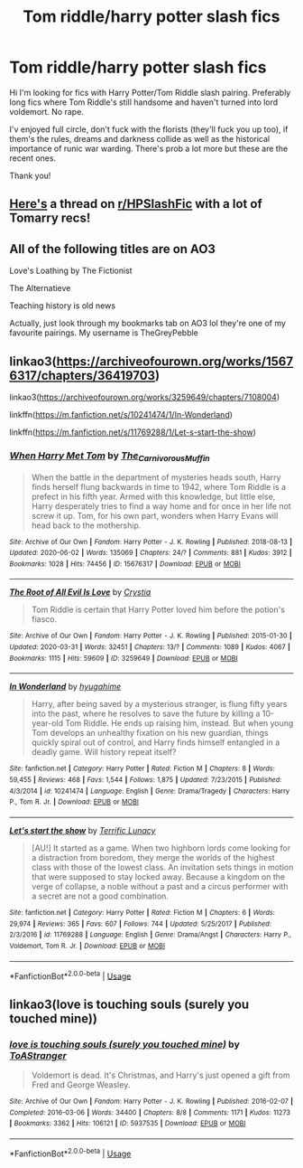 #+TITLE: Tom riddle/harry potter slash fics

* Tom riddle/harry potter slash fics
:PROPERTIES:
:Author: hyejoogf
:Score: 0
:DateUnix: 1593877156.0
:DateShort: 2020-Jul-04
:FlairText: Request
:END:
Hi I'm looking for fics with Harry Potter/Tom Riddle slash pairing. Preferably long fics where Tom Riddle's still handsome and haven't turned into lord voldemort. No rape.

I'v enjoyed full circle, don't fuck with the florists (they'll fuck you up too), if them's the rules, dreams and darkness collide as well as the historical importance of runic war warding. There's prob a lot more but these are the recent ones.

Thank you!


** [[https://www.reddit.com/r/HPSlashFic/comments/gwi90t/whats_your_favorite_harry_ptom_r_fic/?][Here's]] a thread on [[/r/HPSlashFic][r/HPSlashFic]] with a lot of Tomarry recs!
:PROPERTIES:
:Score: 3
:DateUnix: 1593898676.0
:DateShort: 2020-Jul-05
:END:


** All of the following titles are on AO3

Love's Loathing by The Fictionist

The Alternatieve

Teaching history is old news

Actually, just look through my bookmarks tab on AO3 lol they're one of my favourite pairings. My username is TheGreyPebble
:PROPERTIES:
:Author: lafatte24
:Score: 3
:DateUnix: 1593901005.0
:DateShort: 2020-Jul-05
:END:


** linkao3([[https://archiveofourown.org/works/15676317/chapters/36419703]])

linkao3([[https://archiveofourown.org/works/3259649/chapters/7108004]])

linkffn([[https://m.fanfiction.net/s/10241474/1/In-Wonderland]])

linkffn([[https://m.fanfiction.net/s/11769288/1/Let-s-start-the-show]])
:PROPERTIES:
:Author: Llolola
:Score: 3
:DateUnix: 1593902671.0
:DateShort: 2020-Jul-05
:END:

*** [[https://archiveofourown.org/works/15676317][*/When Harry Met Tom/*]] by [[https://www.archiveofourown.org/users/The_Carnivorous_Muffin/pseuds/The_Carnivorous_Muffin][/The_Carnivorous_Muffin/]]

#+begin_quote
  When the battle in the department of mysteries heads south, Harry finds herself flung backwards in time to 1942, where Tom Riddle is a prefect in his fifth year. Armed with this knowledge, but little else, Harry desperately tries to find a way home and for once in her life not screw it up. Tom, for his own part, wonders when Harry Evans will head back to the mothership.
#+end_quote

^{/Site/:} ^{Archive} ^{of} ^{Our} ^{Own} ^{*|*} ^{/Fandom/:} ^{Harry} ^{Potter} ^{-} ^{J.} ^{K.} ^{Rowling} ^{*|*} ^{/Published/:} ^{2018-08-13} ^{*|*} ^{/Updated/:} ^{2020-06-02} ^{*|*} ^{/Words/:} ^{135069} ^{*|*} ^{/Chapters/:} ^{24/?} ^{*|*} ^{/Comments/:} ^{881} ^{*|*} ^{/Kudos/:} ^{3912} ^{*|*} ^{/Bookmarks/:} ^{1028} ^{*|*} ^{/Hits/:} ^{74456} ^{*|*} ^{/ID/:} ^{15676317} ^{*|*} ^{/Download/:} ^{[[https://archiveofourown.org/downloads/15676317/When%20Harry%20Met%20Tom.epub?updated_at=1592432627][EPUB]]} ^{or} ^{[[https://archiveofourown.org/downloads/15676317/When%20Harry%20Met%20Tom.mobi?updated_at=1592432627][MOBI]]}

--------------

[[https://archiveofourown.org/works/3259649][*/The Root of All Evil Is Love/*]] by [[https://www.archiveofourown.org/users/Crystia/pseuds/Crystia][/Crystia/]]

#+begin_quote
  Tom Riddle is certain that Harry Potter loved him before the potion's fiasco.
#+end_quote

^{/Site/:} ^{Archive} ^{of} ^{Our} ^{Own} ^{*|*} ^{/Fandom/:} ^{Harry} ^{Potter} ^{-} ^{J.} ^{K.} ^{Rowling} ^{*|*} ^{/Published/:} ^{2015-01-30} ^{*|*} ^{/Updated/:} ^{2020-03-31} ^{*|*} ^{/Words/:} ^{32451} ^{*|*} ^{/Chapters/:} ^{13/?} ^{*|*} ^{/Comments/:} ^{1089} ^{*|*} ^{/Kudos/:} ^{4067} ^{*|*} ^{/Bookmarks/:} ^{1115} ^{*|*} ^{/Hits/:} ^{59609} ^{*|*} ^{/ID/:} ^{3259649} ^{*|*} ^{/Download/:} ^{[[https://archiveofourown.org/downloads/3259649/The%20Root%20of%20All%20Evil%20Is.epub?updated_at=1585684745][EPUB]]} ^{or} ^{[[https://archiveofourown.org/downloads/3259649/The%20Root%20of%20All%20Evil%20Is.mobi?updated_at=1585684745][MOBI]]}

--------------

[[https://www.fanfiction.net/s/10241474/1/][*/In Wonderland/*]] by [[https://www.fanfiction.net/u/2420058/hyugahime][/hyugahime/]]

#+begin_quote
  Harry, after being saved by a mysterious stranger, is flung fifty years into the past, where he resolves to save the future by killing a 10-year-old Tom Riddle. He ends up raising him, instead. But when young Tom develops an unhealthy fixation on his new guardian, things quickly spiral out of control, and Harry finds himself entangled in a deadly game. Will history repeat itself?
#+end_quote

^{/Site/:} ^{fanfiction.net} ^{*|*} ^{/Category/:} ^{Harry} ^{Potter} ^{*|*} ^{/Rated/:} ^{Fiction} ^{M} ^{*|*} ^{/Chapters/:} ^{8} ^{*|*} ^{/Words/:} ^{59,455} ^{*|*} ^{/Reviews/:} ^{468} ^{*|*} ^{/Favs/:} ^{1,544} ^{*|*} ^{/Follows/:} ^{1,875} ^{*|*} ^{/Updated/:} ^{7/23/2015} ^{*|*} ^{/Published/:} ^{4/3/2014} ^{*|*} ^{/id/:} ^{10241474} ^{*|*} ^{/Language/:} ^{English} ^{*|*} ^{/Genre/:} ^{Drama/Tragedy} ^{*|*} ^{/Characters/:} ^{Harry} ^{P.,} ^{Tom} ^{R.} ^{Jr.} ^{*|*} ^{/Download/:} ^{[[http://www.ff2ebook.com/old/ffn-bot/index.php?id=10241474&source=ff&filetype=epub][EPUB]]} ^{or} ^{[[http://www.ff2ebook.com/old/ffn-bot/index.php?id=10241474&source=ff&filetype=mobi][MOBI]]}

--------------

[[https://www.fanfiction.net/s/11769288/1/][*/Let's start the show/*]] by [[https://www.fanfiction.net/u/4663863/Terrific-Lunacy][/Terrific Lunacy/]]

#+begin_quote
  [AU!] It started as a game. When two highborn lords come looking for a distraction from boredom, they merge the worlds of the highest class with those of the lowest class. An invitation sets things in motion that were supposed to stay locked away. Because a kingdom on the verge of collapse, a noble without a past and a circus performer with a secret are not a good combination.
#+end_quote

^{/Site/:} ^{fanfiction.net} ^{*|*} ^{/Category/:} ^{Harry} ^{Potter} ^{*|*} ^{/Rated/:} ^{Fiction} ^{M} ^{*|*} ^{/Chapters/:} ^{6} ^{*|*} ^{/Words/:} ^{29,974} ^{*|*} ^{/Reviews/:} ^{365} ^{*|*} ^{/Favs/:} ^{607} ^{*|*} ^{/Follows/:} ^{744} ^{*|*} ^{/Updated/:} ^{5/25/2017} ^{*|*} ^{/Published/:} ^{2/3/2016} ^{*|*} ^{/id/:} ^{11769288} ^{*|*} ^{/Language/:} ^{English} ^{*|*} ^{/Genre/:} ^{Drama/Angst} ^{*|*} ^{/Characters/:} ^{Harry} ^{P.,} ^{Voldemort,} ^{Tom} ^{R.} ^{Jr.} ^{*|*} ^{/Download/:} ^{[[http://www.ff2ebook.com/old/ffn-bot/index.php?id=11769288&source=ff&filetype=epub][EPUB]]} ^{or} ^{[[http://www.ff2ebook.com/old/ffn-bot/index.php?id=11769288&source=ff&filetype=mobi][MOBI]]}

--------------

*FanfictionBot*^{2.0.0-beta} | [[https://github.com/tusing/reddit-ffn-bot/wiki/Usage][Usage]]
:PROPERTIES:
:Author: FanfictionBot
:Score: 3
:DateUnix: 1593902687.0
:DateShort: 2020-Jul-05
:END:


** linkao3(love is touching souls (surely you touched mine))
:PROPERTIES:
:Author: sailingg
:Score: 2
:DateUnix: 1594009322.0
:DateShort: 2020-Jul-06
:END:

*** [[https://archiveofourown.org/works/5937535][*/love is touching souls (surely you touched mine)/*]] by [[https://www.archiveofourown.org/users/ToAStranger/pseuds/ToAStranger][/ToAStranger/]]

#+begin_quote
  Voldemort is dead. It's Christmas, and Harry's just opened a gift from Fred and George Weasley.
#+end_quote

^{/Site/:} ^{Archive} ^{of} ^{Our} ^{Own} ^{*|*} ^{/Fandom/:} ^{Harry} ^{Potter} ^{-} ^{J.} ^{K.} ^{Rowling} ^{*|*} ^{/Published/:} ^{2016-02-07} ^{*|*} ^{/Completed/:} ^{2016-03-06} ^{*|*} ^{/Words/:} ^{34400} ^{*|*} ^{/Chapters/:} ^{8/8} ^{*|*} ^{/Comments/:} ^{1171} ^{*|*} ^{/Kudos/:} ^{11273} ^{*|*} ^{/Bookmarks/:} ^{3362} ^{*|*} ^{/Hits/:} ^{106121} ^{*|*} ^{/ID/:} ^{5937535} ^{*|*} ^{/Download/:} ^{[[https://archiveofourown.org/downloads/5937535/love%20is%20touching%20souls.epub?updated_at=1591873754][EPUB]]} ^{or} ^{[[https://archiveofourown.org/downloads/5937535/love%20is%20touching%20souls.mobi?updated_at=1591873754][MOBI]]}

--------------

*FanfictionBot*^{2.0.0-beta} | [[https://github.com/tusing/reddit-ffn-bot/wiki/Usage][Usage]]
:PROPERTIES:
:Author: FanfictionBot
:Score: 1
:DateUnix: 1594009335.0
:DateShort: 2020-Jul-06
:END:
